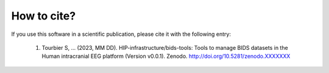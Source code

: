 .. _citing:

************
How to cite?
************

If you use this software in a scientific publication, please cite it with the following entry:

    1. Tourbier S, ... (2023, MM DD). HIP-infrastructure/bids-tools: Tools to manage BIDS datasets in the Human intracranial EEG platform (Version v0.0.1). Zenodo. http://doi.org/10.5281/zenodo.XXXXXXX
